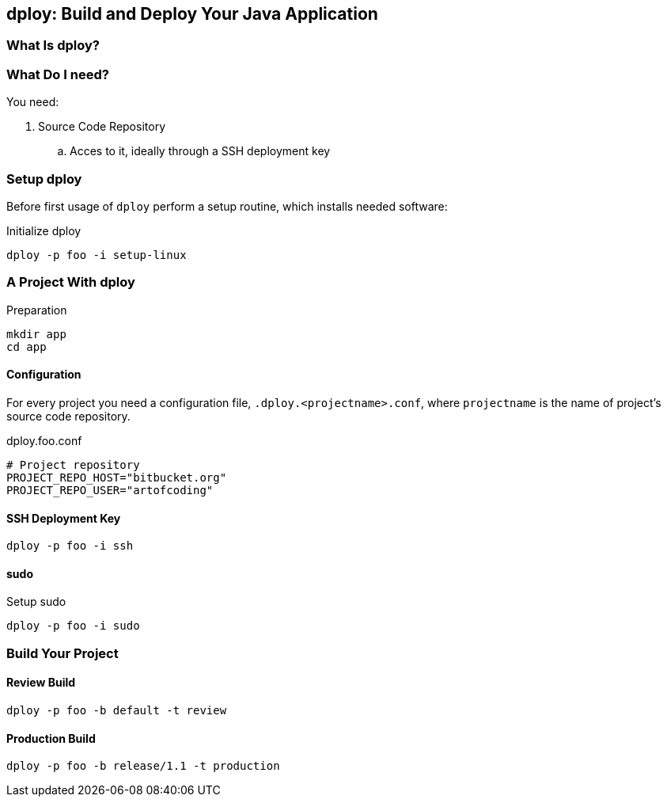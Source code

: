 [[dploy]]
== dploy: Build and Deploy Your Java Application

=== What Is dploy?

=== What Do I need?

You need:

. Source Code Repository
.. Acces to it, ideally through a SSH deployment key

=== Setup dploy

Before first usage of `dploy` perform a setup routine, which installs needed software:

.Initialize dploy
[source,bash,lineno]
----
dploy -p foo -i setup-linux
----

=== A Project With dploy

.Preparation
[source,bash,lineno]
----
mkdir app
cd app
----

==== Configuration

For every project you need a configuration file, `.dploy.<projectname>.conf`, where `projectname` is the name of project's source code repository.

.dploy.foo.conf
[source,bash,lineno]
----
# Project repository
PROJECT_REPO_HOST="bitbucket.org"
PROJECT_REPO_USER="artofcoding"
----

==== SSH Deployment Key

[source,bash,lineno]
----
dploy -p foo -i ssh
----

==== sudo

.Setup sudo
[source,bash,lineno]
----
dploy -p foo -i sudo
----

=== Build Your Project

==== Review Build

[source,bash,lineno]
----
dploy -p foo -b default -t review
----

==== Production Build

[source,bash,lineno]
----
dploy -p foo -b release/1.1 -t production
----
